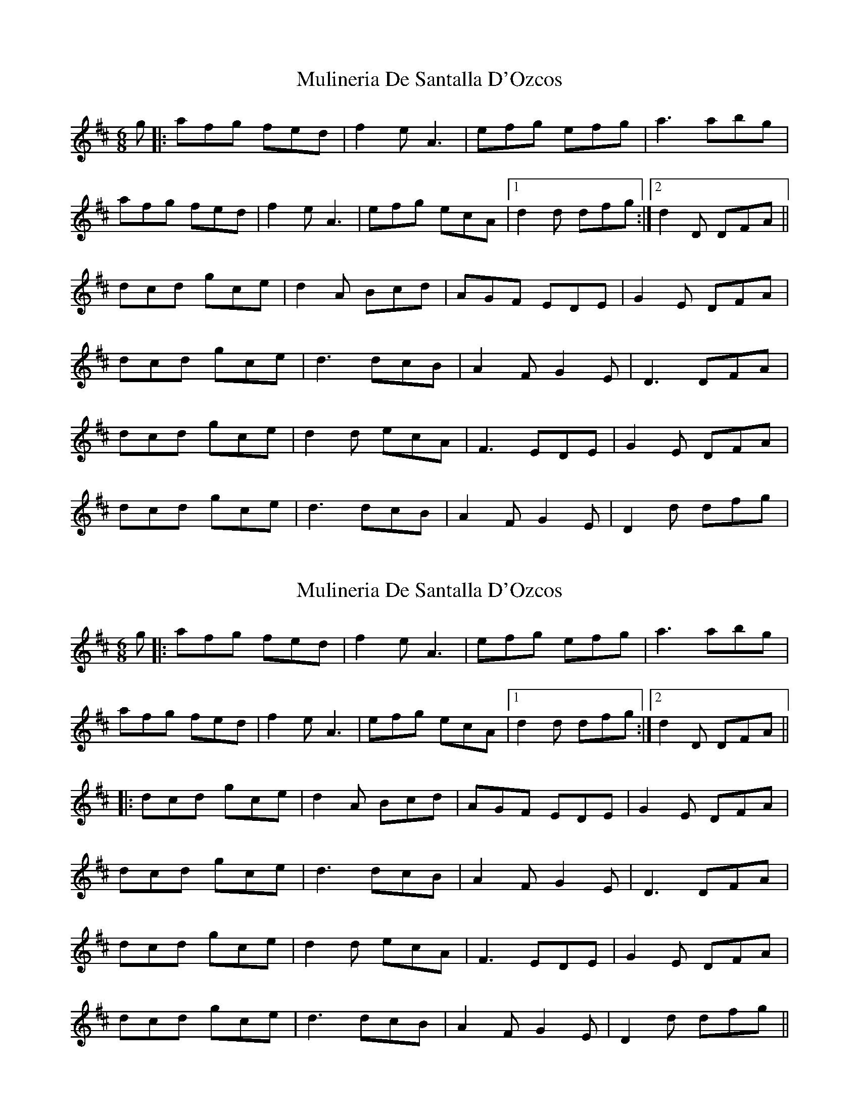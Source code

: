 X: 1
T: Mulineria De Santalla D'Ozcos
Z: Rusty
S: https://thesession.org/tunes/3042#setting3042
R: jig
M: 6/8
L: 1/8
K: Dmaj
g|: afg fed| f2 e A3| efg efg| a3 abg|
afg fed| f2 e A3| efg ecA|1 d2 d dfg:|2 d2 D DFA||
dcd gce| d2 A Bcd| AGF EDE| G2 E DFA|
dcd gce| d3 dcB| A2 F G2 E| D3 DFA|
dcd gce| d2 d ecA| F3 EDE| G2 E DFA|
dcd gce| d3 dcB| A2 F G2 E| D2 d dfg|
X: 2
T: Mulineria De Santalla D'Ozcos
Z: JACKB
S: https://thesession.org/tunes/3042#setting25645
R: jig
M: 6/8
L: 1/8
K: Dmaj
g|: afg fed| f2 e A3| efg efg| a3 abg|
afg fed| f2 e A3| efg ecA|1 d2 d dfg:|2 d2 D DFA||
|:dcd gce| d2 A Bcd| AGF EDE| G2 E DFA|
dcd gce| d3 dcB| A2 F G2 E| D3 DFA|
dcd gce| d2 d ecA| F3 EDE| G2 E DFA|
dcd gce| d3 dcB| A2 F G2 E| D2 d dfg||
X: 3
T: Mulineria De Santalla D'Ozcos
Z: JACKB
S: https://thesession.org/tunes/3042#setting25646
R: jig
M: 6/8
L: 1/8
K: Gmaj
c|: dBc BAG| B2 A D3| ABc ABc| d3 dec|
dBc BAG| B2 A D3| ABc AFD|1 G2 G GBc:|2 G2 G GBD||
|:GFG cFA| G2 D EFG| dcB AGA| c2A GBD|
GFG cFA| G3 GFE| d2 B c2 A| G3 GBD|
GFG cFA| G2 G AFD| B3 AGA| c2 A GBD|
GFG cFA| G3 GFE| d2 B c2 A| G2 G GBc||
